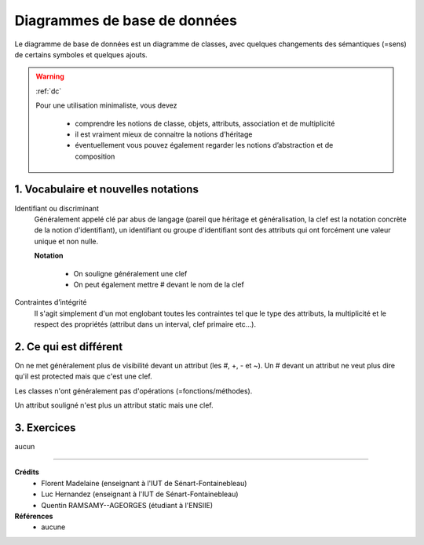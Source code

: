 .. _ddb:

========================================
Diagrammes de base de données
========================================

Le diagramme de base de données est un diagramme
de classes, avec quelques changements des sémantiques (=sens)
de certains symboles et quelques ajouts.

.. warning::

	:ref:`dc`

	Pour une utilisation minimaliste, vous devez

		* comprendre les notions de  classe, objets, attributs, association et de multiplicité
		* il est vraiment mieux de connaitre la notions d’héritage
		* éventuellement vous pouvez également regarder les notions d’abstraction et de composition

1. Vocabulaire et nouvelles notations
=========================================

Identifiant ou discriminant
	Généralement appelé clé par abus de langage (pareil que héritage et généralisation, la clef
	est la notation concrète de la notion d'identifiant), un identifiant ou groupe d'identifiant
	sont des attributs qui ont forcément une valeur unique et non nulle.

	**Notation**

		* On souligne généralement une clef
		* On peut également mettre # devant le nom de la clef

Contraintes d’intégrité
	Il s'agit simplement d'un mot englobant toutes les contraintes tel que le type des attributs,
	la multiplicité et le respect des propriétés (attribut dans un interval, clef primaire etc...).

2. Ce qui est différent
=========================================

On ne met généralement plus de visibilité devant un attribut (les #, +, - et ~). Un # devant un attribut
ne veut plus dire qu'il est protected mais que c'est une clef.

Les classes n'ont généralement pas d'opérations (=fonctions/méthodes).

Un attribut souligné n'est plus un attribut static mais une clef.

3. Exercices
=====================

aucun

-----

**Crédits**
	* Florent Madelaine (enseignant à l'IUT de Sénart-Fontainebleau)
	* Luc Hernandez (enseignant à l'IUT de Sénart-Fontainebleau)
	* Quentin RAMSAMY--AGEORGES (étudiant à l'ENSIIE)

**Références**
	* aucune